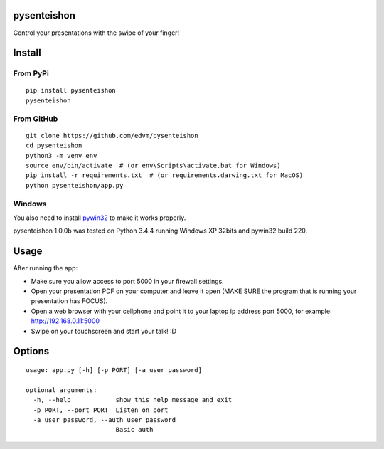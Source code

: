 pysenteishon
============

Control your presentations with the swipe of your finger!

Install
=======

From PyPi
----------

::

   pip install pysenteishon
   pysenteishon

From GitHub
-----------

::

   git clone https://github.com/edvm/pysenteishon
   cd pysenteishon
   python3 -m venv env
   source env/bin/activate  # (or env\Scripts\activate.bat for Windows)
   pip install -r requirements.txt  # (or requirements.darwing.txt for MacOS)
   python pysenteishon/app.py

Windows
-------

You also need to install `pywin32
<https://sourceforge.net/projects/pywin32/>`_ to make it works
properly.

pysenteishon 1.0.0b was tested on Python 3.4.4 running Windows XP
32bits and pywin32 build 220.


Usage
=====

After running the app:

- Make sure you allow access to port 5000 in your firewall settings.

- Open your presentation PDF on your computer and leave it open (MAKE
  SURE the program that is running your presentation has FOCUS).

- Open a web browser with your cellphone and point it to your laptop
  ip address port 5000, for example: http://192.168.0.11:5000

- Swipe on your touchscreen and start your talk! :D

Options
=======

::

   usage: app.py [-h] [-p PORT] [-a user password]

   optional arguments:
     -h, --help            show this help message and exit
     -p PORT, --port PORT  Listen on port
     -a user password, --auth user password
                           Basic auth

